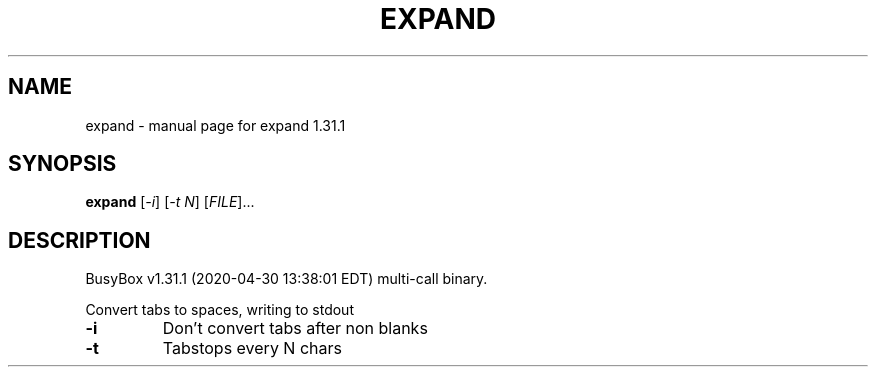 .\" DO NOT MODIFY THIS FILE!  It was generated by help2man 1.47.8.
.TH EXPAND "1" "April 2020" "Fidelix 1.0" "User Commands"
.SH NAME
expand \- manual page for expand 1.31.1
.SH SYNOPSIS
.B expand
[\fI\,-i\/\fR] [\fI\,-t N\/\fR] [\fI\,FILE\/\fR]...
.SH DESCRIPTION
BusyBox v1.31.1 (2020\-04\-30 13:38:01 EDT) multi\-call binary.
.PP
Convert tabs to spaces, writing to stdout
.TP
\fB\-i\fR
Don't convert tabs after non blanks
.TP
\fB\-t\fR
Tabstops every N chars
